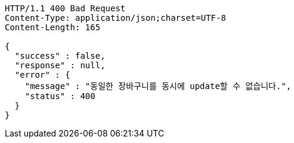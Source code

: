 [source,http,options="nowrap"]
----
HTTP/1.1 400 Bad Request
Content-Type: application/json;charset=UTF-8
Content-Length: 165

{
  "success" : false,
  "response" : null,
  "error" : {
    "message" : "동일한 장바구니를 동시에 update할 수 없습니다.",
    "status" : 400
  }
}
----